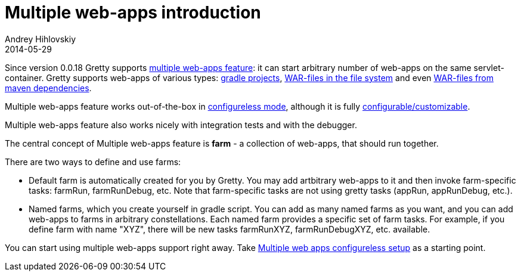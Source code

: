 = Multiple web-apps introduction
Andrey Hihlovskiy
2014-05-29
:sectanchors:
:jbake-type: page
:jbake-status: published

Since version 0.0.18 Gretty supports link:Multiple-web-apps-introduction.html[multiple web-apps feature]: it can start arbitrary number of web-apps on the same servlet-container. Gretty supports web-apps of various types: link:Farm-web-app-list.html#_project_web_app_references[gradle projects], link:Farm-web-app-list.html#_file_based_web_app_references[WAR-files in the file system] and even link:Farm-web-app-list.html#_repository_based_web_app_references[WAR-files from maven dependencies].

Multiple web-apps feature works out-of-the-box in link:Multiple-web-apps-configureless-setup.html[configureless mode], although it is fully link:index.html#_multiple_web_apps_configuration[configurable/customizable].

Multiple web-apps feature also works nicely with integration tests and with the debugger.

The central concept of Multiple web-apps feature is *farm* - a collection of web-apps, that should run together.

There are two ways to define and use farms:

* Default farm is automatically created for you by Gretty. You may add artbitrary web-apps to it and then invoke farm-specific tasks: farmRun, farmRunDebug, etc. Note that farm-specific tasks are not using gretty tasks (appRun, appRunDebug, etc.).

* Named farms, which you create yourself in gradle script. You can add as many named farms as you want, and you can add web-apps to farms in arbitrary constellations. Each named farm provides a specific set of farm tasks. For example, if you define farm with name "XYZ", there will be new tasks farmRunXYZ, farmRunDebugXYZ, etc. available.

You can start using multiple web-apps support right away. Take link:Multiple-web-apps-configureless-setup.html[Multiple web apps configureless setup] as a starting point.
